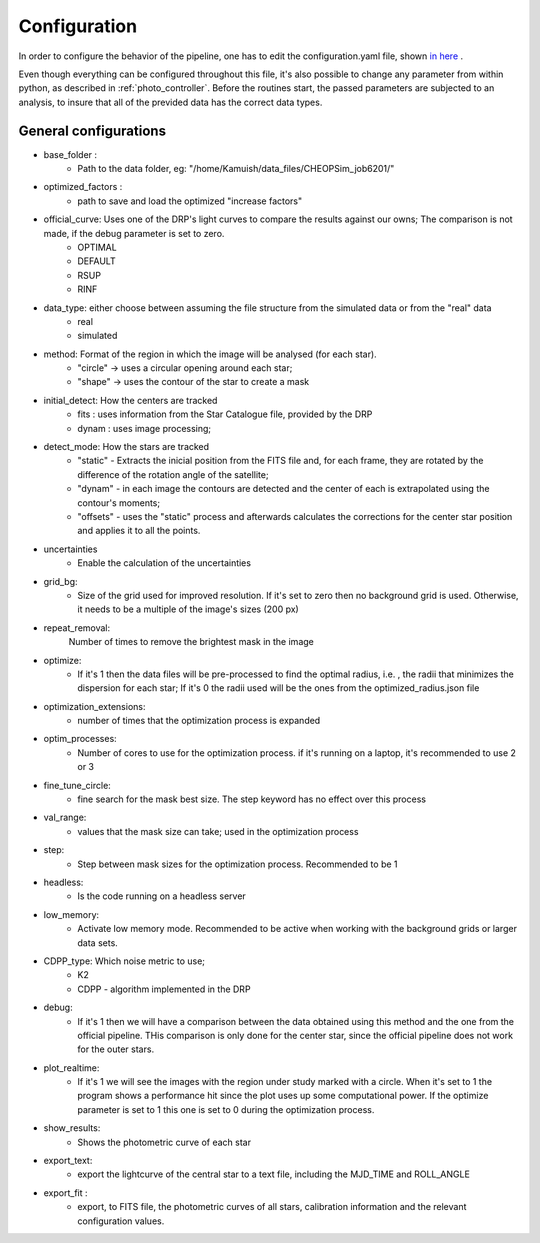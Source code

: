 .. _configyaml:

Configuration
================

In order to configure the behavior of the pipeline, one has to edit the configuration.yaml
file, shown `in here <https://github.com/Kamuish/archi/blob/master/configuration_files/example_config_file.yaml>`_ .

Even though everything can be configured throughout this file, it's also possible to change any parameter from within
python, as described in :ref:`photo_controller`. Before the routines start, the passed parameters
are subjected to an analysis, to insure that all of the previded data has the correct data types.


============================
General configurations
============================
* base_folder : 
    *   Path to the data folder, eg: "/home/Kamuish/data_files/CHEOPSim_job6201/"
* optimized_factors : 
    *   path to save and load the optimized "increase factors"

* official_curve: Uses one of the DRP's light curves to compare the results against our owns; The comparison is not made, if the debug parameter is set to zero.
    * OPTIMAL 
    * DEFAULT 
    * RSUP 
    * RINF

* data_type: either choose between assuming the file structure from the simulated data or from the "real" data  
    * real 
    * simulated 

    
* method:  Format of the region in which the image will be analysed (for each star).
    *  "circle"  -> uses a circular opening around each star;
    *  "shape"   -> uses the contour of the star to create a mask


* initial_detect: How the centers are tracked
    *   fits : uses information from the Star Catalogue file, provided by the DRP
    *   dynam : uses image processing;

* detect_mode: How the stars are tracked
    * "static" - Extracts the inicial position from the FITS file and, for each frame, they are rotated by the difference of the rotation angle of the satellite;
    * "dynam" - in each image the contours are detected and the center of each is extrapolated using the contour's moments;
    * "offsets" - uses the "static" process and afterwards calculates the corrections for the center star position and applies it to all the points.

* uncertainties
    *    Enable the calculation of the uncertainties

* grid_bg:  
    *   Size of the grid used for improved resolution. If it's set to zero then no background grid is used. Otherwise, it needs to be a multiple of the image's sizes (200 px)

* repeat_removal: 
    Number of times to remove the brightest mask in the image
    
* optimize: 
    *   If it's 1 then the data files will be pre-processed to find the optimal radius, i.e. , the radii that minimizes the dispersion for each star; If it's 0 the radii used will be the ones from the optimized_radius.json file

* optimization_extensions: 
    * number of times that the optimization process is expanded

* optim_processes:
    * Number of cores to use for the optimization process. if it's running on a laptop, it's recommended to use 2 or 3

* fine_tune_circle: 
    *   fine search for the mask best size. The step keyword has no effect over this process

* val_range: 
    *   values that the mask size can take; used in the optimization process

* step:
    * Step between mask sizes for the optimization process. Recommended to be 1


* headless: 
    * Is the code running on a headless server

* low_memory: 
    * Activate low memory mode. Recommended to be active when working with the background grids or larger data sets.

* CDPP_type: Which noise metric to use;
    * K2   
    * CDPP - algorithm implemented in the DRP

* debug: 
    *   If it's 1 then we will have a comparison between the data obtained using this method and the one from the official pipeline. THis comparison is only done for the center star, since the official pipeline does not work for the outer stars.


* plot_realtime: 
    *   If it's 1 we will see the images with the region under study marked with a circle. When it's set to 1 the program shows a performance hit since the plot uses up some computational power. If the optimize parameter is set to 1 this one is set to 0 during the optimization process.

* show_results: 
    *   Shows the photometric curve of each star

* export_text: 
    *   export the lightcurve of the central star to a text file, including the MJD_TIME and ROLL_ANGLE

* export_fit : 
    *   export, to  FITS file, the photometric curves of all stars, calibration information and the relevant configuration values.



